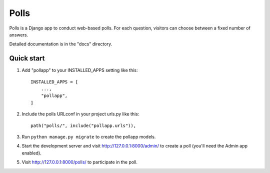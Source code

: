 =====
Polls
=====

Polls is a Django app to conduct web-based polls. For each question,
visitors can choose between a fixed number of answers.

Detailed documentation is in the "docs" directory.

Quick start
-----------

1. Add "pollapp" to your INSTALLED_APPS setting like this::

    INSTALLED_APPS = [
        ...,
        "pollapp",
    ]

2. Include the polls URLconf in your project urls.py like this::

    path("polls/", include("pollapp.urls")),

3. Run ``python manage.py migrate`` to create the pollapp models.

4. Start the development server and visit http://127.0.0.1:8000/admin/
   to create a poll (you'll need the Admin app enabled).

5. Visit http://127.0.0.1:8000/polls/ to participate in the poll.